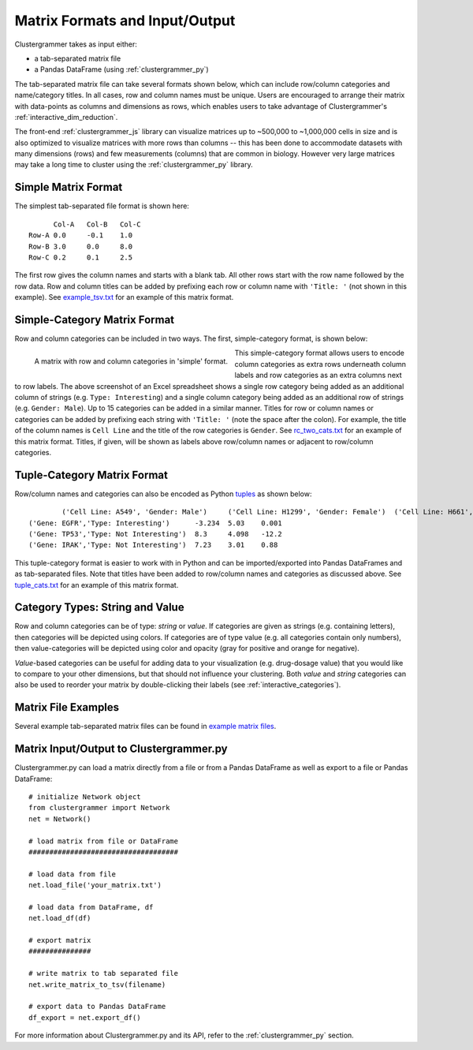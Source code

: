 .. _matrix_format_io:

Matrix Formats and Input/Output
-------------------------------
Clustergrammer takes as input either:

- a tab-separated matrix file
- a Pandas DataFrame (using :ref:`clustergrammer_py`)

The tab-separated matrix file can take several formats shown below, which can include row/column categories and name/category titles. In all cases, row and column names must be unique. Users are encouraged to arrange their matrix with data-points as columns and dimensions as rows, which enables users to take advantage of Clustergrammer's :ref:`interactive_dim_reduction`.

The front-end :ref:`clustergrammer_js` library can visualize matrices up to ~500,000 to ~1,000,000 cells in size and is also optimized to visualize matrices with more rows than columns -- this has been done to accommodate datasets with many dimensions (rows) and few measurements (columns) that are common in biology. However very large matrices may take a long time to cluster using the :ref:`clustergrammer_py` library.


Simple Matrix Format
====================
The simplest tab-separated file format is shown here:
::

  	Col-A	Col-B	Col-C
  Row-A	0.0	-0.1	1.0
  Row-B	3.0	0.0	8.0
  Row-C	0.2	0.1	2.5

The first row gives the column names and starts with a blank tab. All other rows start with the row name followed by the row data. Row and column titles can be added by prefixing each row or column name with ``'Title: '`` (not shown in this example). See `example_tsv.txt`_ for an example of this matrix format.

Simple-Category Matrix Format
=============================
Row and column categories can be included in two ways. The first, simple-category format, is shown below:

.. figure:: _static/cat_tsv.png
	:width: 700px
	:align: left
	:alt: Simple Matrix-Category Format

	A matrix with row and column categories in 'simple' format.

This simple-category format allows users to encode column categories as extra rows underneath column labels and row categories as an extra columns next to row labels. The above screenshot of an Excel spreadsheet shows a single row category being added as an additional column of strings (e.g. ``Type: Interesting``) and a single column category being added as an additional row of strings (e.g. ``Gender: Male``). Up to 15 categories can be added in a similar manner. Titles for row or column names or categories can be added by prefixing each string with ``'Title: '`` (note the space after the colon). For example, the title of the column names is ``Cell Line`` and the title of the row categories is ``Gender``. See `rc_two_cats.txt`_ for an example of this matrix format. Titles, if given, will be shown as labels above row/column names or adjacent to row/column categories.

Tuple-Category Matrix Format
============================
Row/column names and categories can also be encoded as Python `tuples`_ as shown below:

::

		('Cell Line: A549', 'Gender: Male')	('Cell Line: H1299', 'Gender: Female')	('Cell Line: H661', 'Gender: Female')
	('Gene: EGFR','Type: Interesting')	-3.234	5.03	0.001
	('Gene: TP53','Type: Not Interesting')	8.3	4.098	-12.2
	('Gene: IRAK','Type: Not Interesting')	7.23	3.01	0.88

This tuple-category format is easier to work with in Python and can be imported/exported into Pandas DataFrames and as tab-separated files. Note that titles have been added to row/column names and categories as discussed above. See `tuple_cats.txt`_ for an example of this matrix format.

Category Types: String and Value
================================
Row and column categories can be of type: *string* or *value*. If categories are given as strings (e.g. containing letters), then categories will be depicted using colors. If categories are of type value (e.g. all categories contain only numbers), then value-categories will be depicted using color and opacity (gray for positive and orange for negative).

*Value*-based categories can be useful for adding data to your visualization (e.g. drug-dosage value) that you would like to compare to your other dimensions, but that should not influence your clustering. Both *value* and *string* categories can also be used to reorder your matrix by double-clicking their labels (see :ref:`interactive_categories`).

Matrix File Examples
====================
Several example tab-separated matrix files can be found in `example matrix files`_.

Matrix Input/Output to Clustergrammer.py
============================================
Clustergrammer.py can load a matrix directly from a file or from a Pandas DataFrame as well as export to a file or Pandas DataFrame:
::

	# initialize Network object
	from clustergrammer import Network
	net = Network()

	# load matrix from file or DataFrame
	####################################

	# load data from file
	net.load_file('your_matrix.txt')

	# load data from DataFrame, df
	net.load_df(df)

	# export matrix
	###############

	# write matrix to tab separated file
	net.write_matrix_to_tsv(filename)

	# export data to Pandas DataFrame
	df_export = net.export_df()

For more information about Clustergrammer.py and its API, refer to the :ref:`clustergrammer_py` section.

.. _`example matrix files`: https://github.com/MaayanLab/clustergrammer/tree/master/txt
.. _`example_tsv.txt`: https://github.com/MaayanLab/clustergrammer/blob/master/txt/example_tsv.txt
.. _`rc_two_cats.txt`: https://github.com/MaayanLab/clustergrammer/blob/master/txt/rc_two_cats.txt
.. _`tuple_cats.txt`: https://github.com/MaayanLab/clustergrammer/blob/master/txt/tuple_cats.txt
.. _`tuples`: https://docs.python.org/3/tutorial/datastructures.html